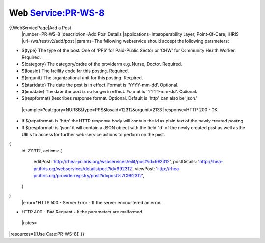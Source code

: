 Web Service:PR-WS-8
===================

{{WebServicePage|Add a Post
 |number=PR-WS-8
 |description=Add Post Details
 |applications=Interoperability Layer, Point-Of-Care, iHRIS 
 |url=/ws/rest/v2/add/post
 |params=The following webservice should accept the following parameters:


* ${type} The type of the post.  One of 'PPS' for Paid-Public Sector or 'CHW' for Community Health Worker. Required.
* ${category} The category/cadre of the providerm e.g. Nurse, Doctor. Required.
* ${foasid} The facility code for this posting. Required.
* ${orgunit} The organizational unit for this posting.  Required.
* ${startdate}  The date the post is in effect.  Format is 'YYYY-mm-dd'. Optional.
* ${enddate}  The date the post is no longer in effect.  Format is 'YYYY-mm-dd'. Optional.
* ${respformat}  Describes response format. Optional. Default is 'http', can also be 'json.'
 |example=?category=NURSE&type=PPS&fosaid=12312&orgunit=2133
 |response=HTTP 200 - OK


* If ${repsformat} is 'http' the HTTP response body will contain the id as plain text of the newly created posting
* If ${respformat} is 'json' it will contain a JSON object with the field 'id' of the newly created post as well as the URLs to access for further web-service actions to perform on the post.
{
     id: 211312,
     actions: {
       editPost: 'http://rhea-pr.ihris.org/webservices/edit/post?id=992312',
       postDetails: 'http://rhea-pr.ihris.org/webservices/details/post?id=992312',
       viewPost: 'http://rhea-pr.ihris.org/providerregistry/post?id=post%7C992312',       
     } 
}
 |error=*HTTP 500 - Server Error - If the server encountered an error.


* HTTP 400 - Bad Request - If the parameters are malformed.
 |notes= 
|resources=[[Use Case:PR-WS-8]]
}}

